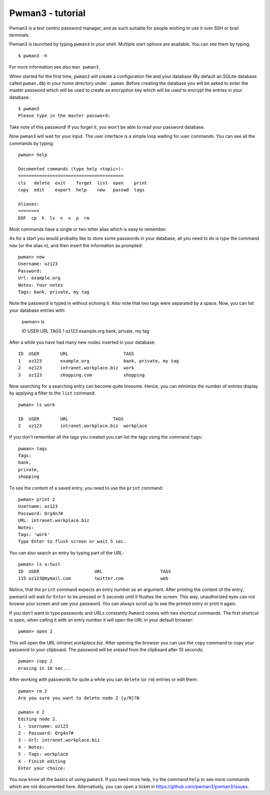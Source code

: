 Pwman3 - tutorial
*****************

Pwman3 is a text centric password manager, and as such suitable for people wishing
to use it over SSH or brail terminals.

Pwman3 is launched by typing ``pwman3`` in your shell. Multiple start options are
available. You can see them by typing::

    $ pwman3 -h

For more information see also ``man pwman3``.

When started for the first time, ``pwman3`` will create a configuration file
and your database (By default an SQLite database called ``pwman.db``) in your
home directory under ``.pwman``.
Before creating the database you will be asked to enter the master password which
will be used to create an encryption key which will be used to encrypt the entries
in your database::

    $ pwman3
    Please type in the master password:

Take note of this password! If you forget it, you won't be able to read your password
database.

Now ``pwman3`` will wait for your input.  The user interface is
a simple loop waiting for user commands. You can see all the commands by typing::

    pwman> help

    Documented commands (type help <topic>):
    ========================================
    cls   delete  exit    forget  list  open    print
    copy  edit    export  help    new   passwd  tags

    Aliases:
    ========
    EOF  cp  h  ls  n  o  p  rm

Most commands have a single or two letter alias which is easy to remember.

As for a start you would probably like to store some passwords in your database, all
you need to do is type the command ``new`` (or the alias ``n``), and then insert the information
as prompted::

    pwman> new
    Username: oz123
    Password:
    Url: example.org
    Notes: Your notes
    Tags: bank, private, my tag

Note the password is typed in without echoing it. Also note that two tags were
separated by a space. Now, you can list your database entries with:

    pwman> ls

    ID  USER        URL                 TAGS
    1   oz123       example.org         bank, private, my tag

After a while you have had many new nodes inserted in your database::


    ID  USER        URL                     TAGS
    1   oz123       example.org             bank, private, my tag
    2   oz123       intranet.workplace.biz  work
    3   oz123       shopping.com            shopping

Now searching for a searching entry can become quite tiresome. Hence, you can
minimize the number of entries display by applying a filter to the ``list``
command::

    pwman> ls work

    ID  USER        URL                 TAGS
    2   oz123       intranet.workplace.biz  workplace

If you don't remember all the tags you created you can list the tags using the
command ``tags``::

    pwman> tags
    Tags:
    bank,
    private,
    shopping

To see the content of a saved entry, you need to use the ``print`` command::

    pwman> print 2
    Username: oz123
    Password: Org4n7#
    URL: intranet.workplace.biz
    Notes:
    Tags: 'work'
    Type Enter to flush screen or wait 5 sec.

You can also search an entry by typing part of the URL::

    pwman> ls u:twit
    ID  USER                     URL                      TAGS
    115 oz123@mymail.com         twitter.com              web

Notice, that the ``print`` command expects an entry number as an argument.
After printing the content of the entry, pwman3 will wait for ``Enter`` to be
pressed or 5 seconds until it flushes the screen. This way, unauthorized eyes
can not browse your screen and see your password. You can always scroll up to
see the printed entry or print it again.

If you don't want to type passwords and URLs constantly ``Pwman3`` comes with
two shortcut commands. The first shortcut is ``open``, when calling it with
an entry number it will open the URL in your default browser::

    pwman> open 2

This will open the URL *intranet.workplace.biz*. After opening the browser you can use the ``copy`` command to copy your password
to your clipboard. The password will be *erased* from the clipboard after 10
seconds::

    pwman> copy 2
    erasing in 10 sec...

After working with passwords for quite a while you can ``delete`` (or ``rm``)
entries or edit them::

    pwman> rm 2
    Are you sure you want to delete node 2 [y/N]?N

    pwman> e 2
    Editing node 2.
    1 - Username: oz123
    2 - Password: Org4n7#
    3 - Url: intranet.workplace.biz
    4 - Notes:
    5 - Tags: workplace
    X - Finish editing
    Enter your choice:

You now know all the basics of using ``pwman3``. If you need more help, try
the command ``help`` to see more commands which are not documented here.
Alternatively, you can open a ticket in https://github.com/pwman3/pwman3/issues.


